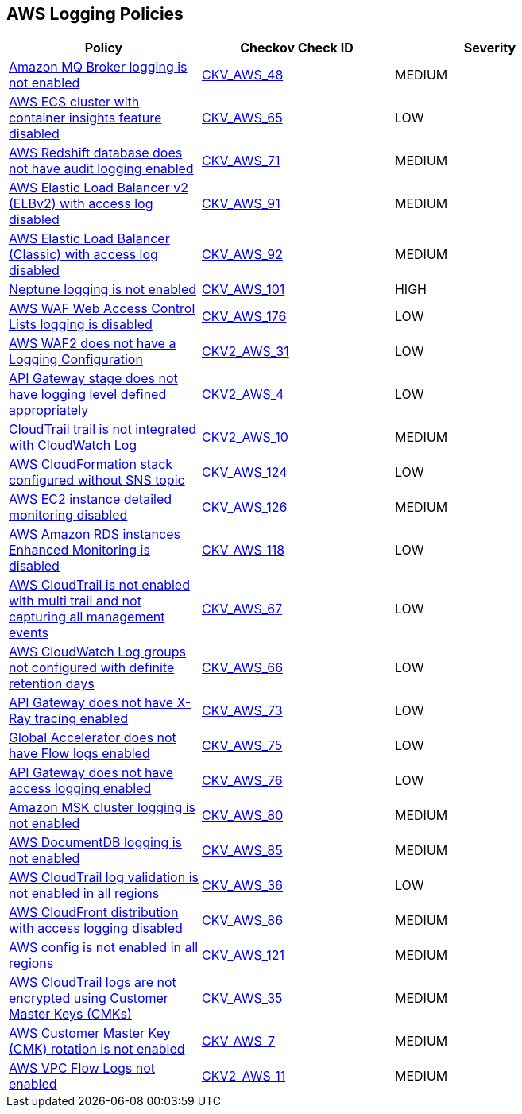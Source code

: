 == AWS Logging Policies

[width=85%]
[cols="1,1,1"]
|===
|Policy|Checkov Check ID| Severity

|xref:bc-aws-logging-10.adoc[Amazon MQ Broker logging is not enabled]
| https://github.com/bridgecrewio/checkov/tree/master/checkov/terraform/checks/resource/aws/MQBrokerLogging.py[CKV_AWS_48]
|MEDIUM


|xref:bc-aws-logging-11.adoc[AWS ECS cluster with container insights feature disabled]
| https://github.com/bridgecrewio/checkov/tree/master/checkov/terraform/checks/resource/aws/ECSClusterContainerInsights.py[CKV_AWS_65]
|LOW


|xref:bc-aws-logging-12.adoc[AWS Redshift database does not have audit logging enabled]
| https://github.com/bridgecrewio/checkov/tree/master/checkov/terraform/checks/resource/aws/RedshiftClusterLogging.py[CKV_AWS_71]
|MEDIUM


|xref:bc-aws-logging-22.adoc[AWS Elastic Load Balancer v2 (ELBv2) with access log disabled]
| https://github.com/bridgecrewio/checkov/tree/master/checkov/terraform/checks/resource/aws/ELBv2AccessLogs.py[CKV_AWS_91]
|MEDIUM


|xref:bc-aws-logging-23.adoc[AWS Elastic Load Balancer (Classic) with access log disabled]
| https://github.com/bridgecrewio/checkov/tree/master/checkov/cloudformation/checks/resource/aws/ELBAccessLogs.py[CKV_AWS_92]
|MEDIUM


|xref:bc-aws-logging-24.adoc[Neptune logging is not enabled]
| https://github.com/bridgecrewio/checkov/tree/master/checkov/terraform/checks/resource/aws/NeptuneClusterLogging.py[CKV_AWS_101]
|HIGH



|xref:bc-aws-logging-31.adoc[AWS WAF Web Access Control Lists logging is disabled]
| https://github.com/bridgecrewio/checkov/tree/master/checkov/terraform/checks/resource/aws/WAFHasLogs.py[CKV_AWS_176]
|LOW


|xref:bc-aws-logging-33.adoc[AWS WAF2 does not have a Logging Configuration]
| https://github.com/bridgecrewio/checkov/blob/main/checkov/terraform/checks/graph_checks/aws/WAF2HasLogs.yaml[CKV2_AWS_31]
|LOW


|xref:ensure-api-gateway-stage-have-logging-level-defined-as-appropiate.adoc[API Gateway stage does not have logging level defined appropriately]
| https://github.com/bridgecrewio/checkov/blob/main/checkov/terraform/checks/graph_checks/aws/APIGWLoggingLevelsDefinedProperly.yaml[CKV2_AWS_4]
|LOW


|xref:ensure-cloudtrail-trails-are-integrated-with-cloudwatch-logs.adoc[CloudTrail trail is not integrated with CloudWatch Log]
| https://github.com/bridgecrewio/checkov/blob/main/checkov/terraform/checks/graph_checks/aws/CloudtrailHasCloudwatch.yaml[CKV2_AWS_10]
|MEDIUM


|xref:ensure-that-cloudformation-stacks-are-sending-event-notifications-to-an-sns-topic.adoc[AWS CloudFormation stack configured without SNS topic]
| https://github.com/bridgecrewio/checkov/tree/master/checkov/terraform/checks/resource/aws/CloudformationStackNotificationArns.py[CKV_AWS_124]
|LOW


|xref:ensure-that-detailed-monitoring-is-enabled-for-ec2-instances.adoc[AWS EC2 instance detailed monitoring disabled]
| https://github.com/bridgecrewio/checkov/tree/master/checkov/terraform/checks/resource/aws/EC2DetailedMonitoringEnabled.py[CKV_AWS_126]
|MEDIUM


|xref:ensure-that-enhanced-monitoring-is-enabled-for-amazon-rds-instances.adoc[AWS Amazon RDS instances Enhanced Monitoring is disabled]
| https://github.com/bridgecrewio/checkov/tree/master/checkov/cloudformation/checks/resource/aws/RDSEnhancedMonitorEnabled.py[CKV_AWS_118]
|LOW


|xref:logging-1.adoc[AWS CloudTrail is not enabled with multi trail and not capturing all management events]
| https://github.com/bridgecrewio/checkov/tree/master/checkov/terraform/checks/resource/aws/CloudtrailMultiRegion.py[CKV_AWS_67]
|LOW


|xref:logging-13.adoc[AWS CloudWatch Log groups not configured with definite retention days]
| https://github.com/bridgecrewio/checkov/tree/master/checkov/cloudformation/checks/resource/aws/CloudWatchLogGroupRetention.py[CKV_AWS_66]
|LOW



|xref:logging-15.adoc[API Gateway does not have X-Ray tracing enabled]
| https://github.com/bridgecrewio/checkov/tree/master/checkov/terraform/checks/resource/aws/APIGatewayXray.py[CKV_AWS_73]
|LOW


|xref:logging-16.adoc[Global Accelerator does not have Flow logs enabled]
| https://github.com/bridgecrewio/checkov/tree/master/checkov/terraform/checks/resource/aws/GlobalAcceleratorAcceleratorFlowLogs.py[CKV_AWS_75]
|LOW


|xref:logging-17.adoc[API Gateway does not have access logging enabled]
| https://github.com/bridgecrewio/checkov/tree/master/checkov/cloudformation/checks/resource/aws/APIGatewayAccessLogging.py[CKV_AWS_76]
|LOW


|xref:logging-18.adoc[Amazon MSK cluster logging is not enabled]
| https://github.com/bridgecrewio/checkov/tree/master/checkov/terraform/checks/resource/aws/MSKClusterLogging.py[CKV_AWS_80]
|MEDIUM


|xref:logging-19.adoc[AWS DocumentDB logging is not enabled]
| https://github.com/bridgecrewio/checkov/tree/master/checkov/cloudformation/checks/resource/aws/DocDBLogging.py[CKV_AWS_85]
|MEDIUM


|xref:logging-2.adoc[AWS CloudTrail log validation is not enabled in all regions]
| https://github.com/bridgecrewio/checkov/tree/master/checkov/terraform/checks/resource/aws/CloudtrailLogValidation.py[CKV_AWS_36]
|LOW


|xref:logging-20.adoc[AWS CloudFront distribution with access logging disabled]
| https://github.com/bridgecrewio/checkov/tree/master/checkov/terraform/checks/resource/aws/CloudfrontDistributionLogging.py[CKV_AWS_86]
|MEDIUM

|xref:logging-5-enable-aws-config-regions.adoc[AWS config is not enabled in all regions]
| https://github.com/bridgecrewio/checkov/tree/master/checkov/terraform/checks/resource/aws/ConfigConfgurationAggregatorAllRegions.py[CKV_AWS_121]
|MEDIUM


|xref:logging-7.adoc[AWS CloudTrail logs are not encrypted using Customer Master Keys (CMKs)]
| https://github.com/bridgecrewio/checkov/tree/master/checkov/cloudformation/checks/resource/aws/CloudtrailEncryption.py[CKV_AWS_35]
|MEDIUM


|xref:logging-8.adoc[AWS Customer Master Key (CMK) rotation is not enabled]
| https://github.com/bridgecrewio/checkov/tree/master/checkov/cloudformation/checks/resource/aws/KMSRotation.py[CKV_AWS_7]
|MEDIUM


|xref:logging-9-enable-vpc-flow-logging.adoc[AWS VPC Flow Logs not enabled]
| https://github.com/bridgecrewio/checkov/blob/main/checkov/terraform/checks/graph_checks/aws/VPCHasFlowLog.yaml[CKV2_AWS_11]
|MEDIUM


|===

